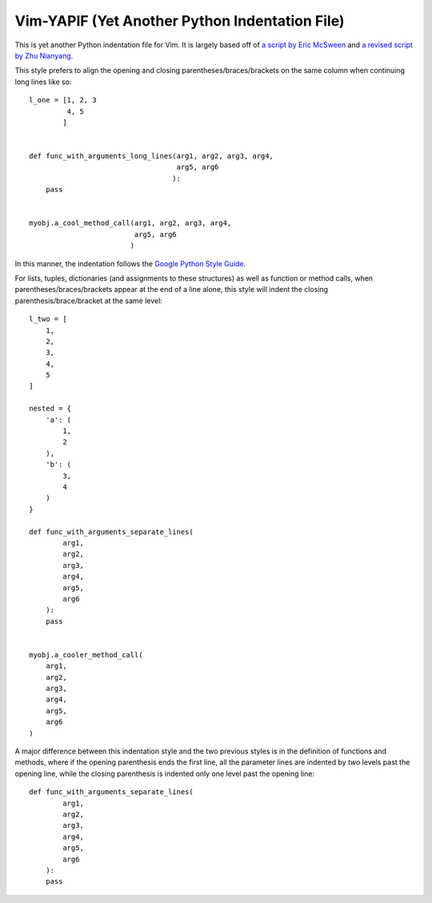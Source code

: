 ***********************************************
Vim-YAPIF (Yet Another Python Indentation File)
***********************************************

This is yet another Python indentation file for Vim. It is largely based
off of `a script by Eric McSween
<http://www.vim.org/scripts/script.php?script_id=974>`_ and `a revised
script by Zhu Nianyang
<http://www.vim.org/scripts/script.php?script_id=3461>`_.

This style prefers to align the opening and closing
parentheses/braces/brackets on the same column when continuing long
lines like so::

    l_one = [1, 2, 3
             4, 5
            ]


    def func_with_arguments_long_lines(arg1, arg2, arg3, arg4,
                                       arg5, arg6
                                      ):
        pass


    myobj.a_cool_method_call(arg1, arg2, arg3, arg4,
                             arg5, arg6
                            )

In this manner, the indentation follows the `Google Python Style Guide
<http://google-styleguide.googlecode.com/svn/trunk/pyguide.html>`_.

For lists, tuples, dictionaries (and assignments to these structures) as
well as function or method calls, when parentheses/braces/brackets
appear at the end of a line alone, this style will indent the closing
parenthesis/brace/bracket at the same level::

    l_two = [
        1,
        2,
        3,
        4,
        5
    ]

    nested = {
        'a': (
            1,
            2
        ),
        'b': (
            3,
            4
        )
    }

    def func_with_arguments_separate_lines(
            arg1,
            arg2,
            arg3,
            arg4,
            arg5,
            arg6
        ):
        pass


    myobj.a_cooler_method_call(
        arg1,
        arg2,
        arg3,
        arg4,
        arg5,
        arg6
    )


A major difference between this indentation style and the two previous
styles is in the definition of functions and methods, where if the
opening parenthesis ends the first line, all the parameter lines are
indented by *two* levels past the opening line, while the closing
parenthesis is indented only one level past the opening line::

    def func_with_arguments_separate_lines(
            arg1,
            arg2,
            arg3,
            arg4,
            arg5,
            arg6
        ):
        pass

